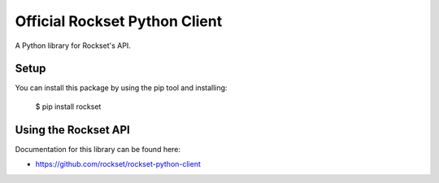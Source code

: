 Official Rockset Python Client
==============================

A Python library for Rockset's API.


Setup
-----

You can install this package by using the pip tool and installing:

    $ pip install rockset


Using the Rockset API
---------------------

Documentation for this library can be found here:

- https://github.com/rockset/rockset-python-client
